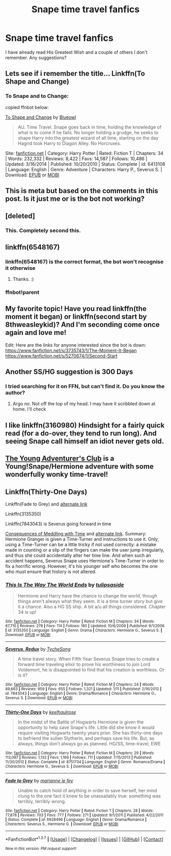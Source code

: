 #+TITLE: Snape time travel fanfics

* Snape time travel fanfics
:PROPERTIES:
:Score: 12
:DateUnix: 1458166202.0
:DateShort: 2016-Mar-17
:FlairText: Request
:END:
I have already read His Greatest Wish and a couple of others I don't remember. Any suggestions?


** Lets see if i remember the title... Linkffn(To Shape and Change)
:PROPERTIES:
:Author: Triliro
:Score: 6
:DateUnix: 1458183609.0
:DateShort: 2016-Mar-17
:END:

*** To Snape and to Change:

copied ffnbot below:

[[http://www.fanfiction.net/s/6413108/1/][To Shape and Change]] by [[https://www.fanfiction.net/u/1201799/Blueowl][Blueowl]]

#+begin_quote
  AU. Time Travel. Snape goes back in time, holding the knowledge of what is to come if he fails. No longer holding a grudge, he seeks to shape Harry into the greatest wizard of all time, starting on the day Hagrid took Harry to Diagon Alley. No Horcruxes.
#+end_quote

Site: [[http://www.fanfiction.net/][fanfiction.net]] | Category: Harry Potter | Rated: Fiction T | Chapters: 34 | Words: 232,332 | Reviews: 8,422 | Favs: 14,587 | Follows: 10,486 | Updated: 3/16/2014 | Published: 10/20/2010 | Status: Complete | id: 6413108 | Language: English | Genre: Adventure | Characters: Harry P., Severus S. | Download: [[http://www.p0ody-files.com/ff_to_ebook/ffn-bot/index.php?id=6413108&source=ff&filetype=epub][EPUB]] or [[http://www.p0ody-files.com/ff_to_ebook/ffn-bot/index.php?id=6413108&source=ff&filetype=mobi][MOBI]]
:PROPERTIES:
:Author: BFH
:Score: 1
:DateUnix: 1458228039.0
:DateShort: 2016-Mar-17
:END:


** This is meta but based on the comments in this post. Is it just me or is the bot not working?
:PROPERTIES:
:Author: MrsMarx
:Score: 4
:DateUnix: 1458195612.0
:DateShort: 2016-Mar-17
:END:


** [deleted]
:PROPERTIES:
:Score: 2
:DateUnix: 1458177953.0
:DateShort: 2016-Mar-17
:END:

*** This. Completely second this.
:PROPERTIES:
:Author: Meiyouxiangjiao
:Score: 1
:DateUnix: 1458604300.0
:DateShort: 2016-Mar-22
:END:


** linkffn(6548167)
:PROPERTIES:
:Author: -Oc-
:Score: 1
:DateUnix: 1458172881.0
:DateShort: 2016-Mar-17
:END:

*** linkffn(6548167) is the correct format, the bot won't recognise it otherwise
:PROPERTIES:
:Author: waylandertheslayer
:Score: 1
:DateUnix: 1458176754.0
:DateShort: 2016-Mar-17
:END:

**** Thanks. :)
:PROPERTIES:
:Author: -Oc-
:Score: 1
:DateUnix: 1458178638.0
:DateShort: 2016-Mar-17
:END:


*** ffnbot!parent
:PROPERTIES:
:Author: Clegko
:Score: 1
:DateUnix: 1458187176.0
:DateShort: 2016-Mar-17
:END:


** My favorite topic! Have you read linkffn(the moment it began) or linkffn(second start by 8thweasleykid)? And I'm seconding come once again and love me!

Edit: Here are the links for anyone interested since the bot is down: [[https://www.fanfiction.net/s/3735743/1/The-Moment-It-Began]] [[https://www.fanfiction.net/s/5270674/1/Second-Start]]
:PROPERTIES:
:Author: orangedarkchocolate
:Score: 1
:DateUnix: 1458173034.0
:DateShort: 2016-Mar-17
:END:


** Another SS/HG suggestion is 300 Days
:PROPERTIES:
:Author: Judy-Lee
:Score: 1
:DateUnix: 1458179939.0
:DateShort: 2016-Mar-17
:END:

*** I tried searching for it on FFN, but can't find it. Do you know the author?
:PROPERTIES:
:Author: Meiyouxiangjiao
:Score: 1
:DateUnix: 1458606378.0
:DateShort: 2016-Mar-22
:END:

**** Argo no. Not off the top of my head. I may have it scribbled down at home. I'll check
:PROPERTIES:
:Author: Judy-Lee
:Score: 1
:DateUnix: 1458606875.0
:DateShort: 2016-Mar-22
:END:


** I like linkffn(3160980) Hindsight for a fairly quick read (for a do-over, they tend to run long). And seeing Snape call himself an idiot never gets old.
:PROPERTIES:
:Author: t1mepiece
:Score: 1
:DateUnix: 1458183625.0
:DateShort: 2016-Mar-17
:END:


** [[https://www.fanfiction.net/s/9993319/1/The-Young-Adventurer-s-Club][The Young Adventurer's Club]] is a Young!Snape/Hermione adventure with some wonderfully wonky time-travel!
:PROPERTIES:
:Author: Thoriel
:Score: 1
:DateUnix: 1458194223.0
:DateShort: 2016-Mar-17
:END:


** Linkffn(Thirty-One Days)

Linkffn(Fade to Grey) and [[http://www.grangerenchanted.com/enchant/viewstory.php?sid=4912][alternate link]]

Linkffn(3135350)

Linkffn(7843043) is Severus going forward in time

[[http://ashwinder.sycophanthex.com/viewstory.php?sid=22192][Consequences of Meddling with Time]] and [[http://www.grangerenchanted.com/enchant/viewstory.php?sid=3968][alternate link]]. Summary: Hermione Granger is given a Time-Turner and instructions to use it. Only, using a Time-Turner can be a little tricky if not used correctly: a mistake made in counting or a slip of the fingers can make the user jump irregularly, and thus she could accidentally alter her time line. And when such an accident happens, Severus Snape uses Hermione's Time-Turner in order to fix a horrific wrong. However, it's his younger self who becomes the one who must ensure that history is not altered.
:PROPERTIES:
:Author: Meiyouxiangjiao
:Score: 1
:DateUnix: 1458607299.0
:DateShort: 2016-Mar-22
:END:

*** [[http://www.fanfiction.net/s/3135350/1/][*/This Is The Way The World Ends/*]] by [[https://www.fanfiction.net/u/378297/tulipsaside][/tulipsaside/]]

#+begin_quote
  Hermione and Harry have the chance to change the world, though things aren't always what they seem. It is a time turner story but give it a chance. Also a HG SS ship. A bit a/u all things considered. Chapter 34 is up!
#+end_quote

^{/Site/: [[http://www.fanfiction.net/][fanfiction.net]] *|* /Category/: Harry Potter *|* /Rated/: Fiction M *|* /Chapters/: 34 *|* /Words/: 67,710 *|* /Reviews/: 278 *|* /Favs/: 114 *|* /Follows/: 180 *|* /Updated/: 10/6/2009 *|* /Published/: 9/1/2006 *|* /id/: 3135350 *|* /Language/: English *|* /Genre/: Drama *|* /Characters/: Hermione G., Severus S. *|* /Download/: [[http://www.p0ody-files.com/ff_to_ebook/ffn-bot/index.php?id=3135350&source=ff&filetype=epub][EPUB]] or [[http://www.p0ody-files.com/ff_to_ebook/ffn-bot/index.php?id=3135350&source=ff&filetype=mobi][MOBI]]}

--------------

[[http://www.fanfiction.net/s/7843043/1/][*/Severus, Redux/*]] by [[https://www.fanfiction.net/u/2643061/TycheSong][/TycheSong/]]

#+begin_quote
  A time travel story. When Fifth Year Severus Snape tries to create a forward time traveling elixir to prove his worthiness to join Lord Voldemort, he is disappointed to find that his creation is worthless. Or is it?
#+end_quote

^{/Site/: [[http://www.fanfiction.net/][fanfiction.net]] *|* /Category/: Harry Potter *|* /Rated/: Fiction M *|* /Chapters/: 24 *|* /Words/: 89,663 *|* /Reviews/: 959 *|* /Favs/: 655 *|* /Follows/: 1,321 *|* /Updated/: 1/11 *|* /Published/: 2/16/2012 *|* /id/: 7843043 *|* /Language/: English *|* /Genre/: Drama/Romance *|* /Characters/: Hermione G., Severus S. *|* /Download/: [[http://www.p0ody-files.com/ff_to_ebook/ffn-bot/index.php?id=7843043&source=ff&filetype=epub][EPUB]] or [[http://www.p0ody-files.com/ff_to_ebook/ffn-bot/index.php?id=7843043&source=ff&filetype=mobi][MOBI]]}

--------------

[[http://www.fanfiction.net/s/8751734/1/][*/Thirty-One Days/*]] by [[https://www.fanfiction.net/u/1701299/keelhaulrose][/keelhaulrose/]]

#+begin_quote
  In the midst of the Battle of Hogwarts Hermione is given the opportunity to help save Snape's life. Little did she know it would require visiting Hogwarts twenty years prior. She has thirty-one days to befriend the sullen Slytherin, and perhaps save his life. But, as always, things don't always go as planned. HG/SS, time-travel, EWE
#+end_quote

^{/Site/: [[http://www.fanfiction.net/][fanfiction.net]] *|* /Category/: Harry Potter *|* /Rated/: Fiction M *|* /Chapters/: 29 *|* /Words/: 113,097 *|* /Reviews/: 1,132 *|* /Favs/: 1,169 *|* /Follows/: 711 *|* /Updated/: 7/15/2013 *|* /Published/: 11/30/2012 *|* /Status/: Complete *|* /id/: 8751734 *|* /Language/: English *|* /Genre/: Romance/Drama *|* /Characters/: Hermione G., Severus S. *|* /Download/: [[http://www.p0ody-files.com/ff_to_ebook/ffn-bot/index.php?id=8751734&source=ff&filetype=epub][EPUB]] or [[http://www.p0ody-files.com/ff_to_ebook/ffn-bot/index.php?id=8751734&source=ff&filetype=mobi][MOBI]]}

--------------

[[http://www.fanfiction.net/s/6928496/1/][*/Fade to Grey/*]] by [[https://www.fanfiction.net/u/2162100/marianne-le-fey][/marianne le fey/]]

#+begin_quote
  Unable to catch hold of anything in order to save herself, her mind clung to the one fact it knew to be unassailably true: something was terribly, terribly wrong.
#+end_quote

^{/Site/: [[http://www.fanfiction.net/][fanfiction.net]] *|* /Category/: Harry Potter *|* /Rated/: Fiction T *|* /Chapters/: 28 *|* /Words/: 77,878 *|* /Reviews/: 703 *|* /Favs/: 777 *|* /Follows/: 271 *|* /Updated/: 9/1/2011 *|* /Published/: 4/22/2011 *|* /Status/: Complete *|* /id/: 6928496 *|* /Language/: English *|* /Genre/: Drama/Romance *|* /Characters/: Severus S., Hermione G. *|* /Download/: [[http://www.p0ody-files.com/ff_to_ebook/ffn-bot/index.php?id=6928496&source=ff&filetype=epub][EPUB]] or [[http://www.p0ody-files.com/ff_to_ebook/ffn-bot/index.php?id=6928496&source=ff&filetype=mobi][MOBI]]}

--------------

*FanfictionBot*^{1.3.7} *|* [[[https://github.com/tusing/reddit-ffn-bot/wiki/Usage][Usage]]] | [[[https://github.com/tusing/reddit-ffn-bot/wiki/Changelog][Changelog]]] | [[[https://github.com/tusing/reddit-ffn-bot/issues/][Issues]]] | [[[https://github.com/tusing/reddit-ffn-bot/][GitHub]]] | [[[https://www.reddit.com/message/compose?to=%2Fu%2Ftusing][Contact]]]

^{/New in this version: PM request support!/}
:PROPERTIES:
:Author: FanfictionBot
:Score: 1
:DateUnix: 1458607378.0
:DateShort: 2016-Mar-22
:END:
